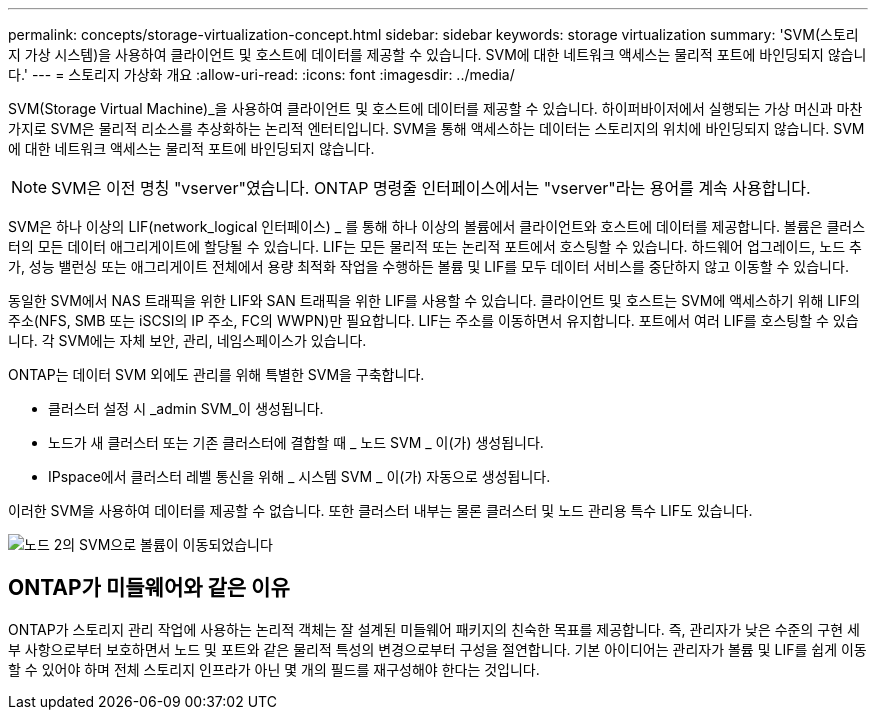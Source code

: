 ---
permalink: concepts/storage-virtualization-concept.html 
sidebar: sidebar 
keywords: storage virtualization 
summary: 'SVM(스토리지 가상 시스템)을 사용하여 클라이언트 및 호스트에 데이터를 제공할 수 있습니다. SVM에 대한 네트워크 액세스는 물리적 포트에 바인딩되지 않습니다.' 
---
= 스토리지 가상화 개요
:allow-uri-read: 
:icons: font
:imagesdir: ../media/


[role="lead"]
SVM(Storage Virtual Machine)_을 사용하여 클라이언트 및 호스트에 데이터를 제공할 수 있습니다. 하이퍼바이저에서 실행되는 가상 머신과 마찬가지로 SVM은 물리적 리소스를 추상화하는 논리적 엔터티입니다. SVM을 통해 액세스하는 데이터는 스토리지의 위치에 바인딩되지 않습니다. SVM에 대한 네트워크 액세스는 물리적 포트에 바인딩되지 않습니다.


NOTE: SVM은 이전 명칭 "vserver"였습니다. ONTAP 명령줄 인터페이스에서는 "vserver"라는 용어를 계속 사용합니다.

SVM은 하나 이상의 LIF(network_logical 인터페이스) _ 를 통해 하나 이상의 볼륨에서 클라이언트와 호스트에 데이터를 제공합니다. 볼륨은 클러스터의 모든 데이터 애그리게이트에 할당될 수 있습니다. LIF는 모든 물리적 또는 논리적 포트에서 호스팅할 수 있습니다. 하드웨어 업그레이드, 노드 추가, 성능 밸런싱 또는 애그리게이트 전체에서 용량 최적화 작업을 수행하든 볼륨 및 LIF를 모두 데이터 서비스를 중단하지 않고 이동할 수 있습니다.

동일한 SVM에서 NAS 트래픽을 위한 LIF와 SAN 트래픽을 위한 LIF를 사용할 수 있습니다. 클라이언트 및 호스트는 SVM에 액세스하기 위해 LIF의 주소(NFS, SMB 또는 iSCSI의 IP 주소, FC의 WWPN)만 필요합니다. LIF는 주소를 이동하면서 유지합니다. 포트에서 여러 LIF를 호스팅할 수 있습니다. 각 SVM에는 자체 보안, 관리, 네임스페이스가 있습니다.

ONTAP는 데이터 SVM 외에도 관리를 위해 특별한 SVM을 구축합니다.

* 클러스터 설정 시 _admin SVM_이 생성됩니다.
* 노드가 새 클러스터 또는 기존 클러스터에 결합할 때 _ 노드 SVM _ 이(가) 생성됩니다.
* IPspace에서 클러스터 레벨 통신을 위해 _ 시스템 SVM _ 이(가) 자동으로 생성됩니다.


이러한 SVM을 사용하여 데이터를 제공할 수 없습니다. 또한 클러스터 내부는 물론 클러스터 및 노드 관리용 특수 LIF도 있습니다.

image:volume-move.gif["노드 2의 SVM으로 볼륨이 이동되었습니다"]



== ONTAP가 미들웨어와 같은 이유

ONTAP가 스토리지 관리 작업에 사용하는 논리적 객체는 잘 설계된 미들웨어 패키지의 친숙한 목표를 제공합니다. 즉, 관리자가 낮은 수준의 구현 세부 사항으로부터 보호하면서 노드 및 포트와 같은 물리적 특성의 변경으로부터 구성을 절연합니다. 기본 아이디어는 관리자가 볼륨 및 LIF를 쉽게 이동할 수 있어야 하며 전체 스토리지 인프라가 아닌 몇 개의 필드를 재구성해야 한다는 것입니다.
